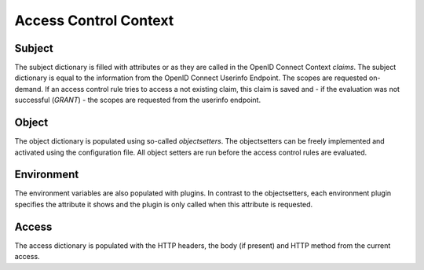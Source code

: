 Access Control Context
======================

Subject
*******

The subject dictionary is filled with attributes or as they are called in the
OpenID Connect Context `claims`.
The subject dictionary is equal to the information from the OpenID Connect
Userinfo Endpoint.
The scopes are requested on-demand. If an access control rule tries to access
a not existing claim, this claim is saved and - if the evaluation was not
successful (`GRANT`) - the scopes are requested from the userinfo endpoint.

Object
*******

The object dictionary is populated using so-called `objectsetters`.
The objectsetters can be freely implemented and activated using the configuration
file. All object setters are run before the access control rules are evaluated.


Environment
***********

The environment variables are also populated with plugins. In contrast to the
objectsetters, each environment plugin specifies the attribute it shows and
the plugin is only called when this attribute is requested.

Access
******

The access dictionary is populated with the HTTP headers, the body (if present)
and HTTP method from the current access.
